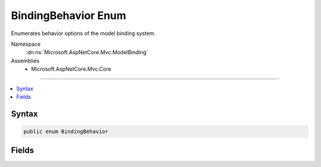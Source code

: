 

BindingBehavior Enum
====================






Enumerates behavior options of the model binding system.


Namespace
    :dn:ns:`Microsoft.AspNetCore.Mvc.ModelBinding`
Assemblies
    * Microsoft.AspNetCore.Mvc.Core

----

.. contents::
   :local:









Syntax
------

.. code-block:: csharp

    public enum BindingBehavior








.. dn:enumeration:: Microsoft.AspNetCore.Mvc.ModelBinding.BindingBehavior
    :hidden:

.. dn:enumeration:: Microsoft.AspNetCore.Mvc.ModelBinding.BindingBehavior

Fields
------

.. dn:enumeration:: Microsoft.AspNetCore.Mvc.ModelBinding.BindingBehavior
    :noindex:
    :hidden:

    
    .. dn:field:: Microsoft.AspNetCore.Mvc.ModelBinding.BindingBehavior.Never
    
        
    
        
        The property should be excluded from model binding.
    
        
        :rtype: Microsoft.AspNetCore.Mvc.ModelBinding.BindingBehavior
    
        
        .. code-block:: csharp
    
            Never = 1
    
    .. dn:field:: Microsoft.AspNetCore.Mvc.ModelBinding.BindingBehavior.Optional
    
        
    
        
        The property should be model bound if a value is available from the value provider.
    
        
        :rtype: Microsoft.AspNetCore.Mvc.ModelBinding.BindingBehavior
    
        
        .. code-block:: csharp
    
            Optional = 0
    
    .. dn:field:: Microsoft.AspNetCore.Mvc.ModelBinding.BindingBehavior.Required
    
        
    
        
        The property is required for model binding.
    
        
        :rtype: Microsoft.AspNetCore.Mvc.ModelBinding.BindingBehavior
    
        
        .. code-block:: csharp
    
            Required = 2
    

